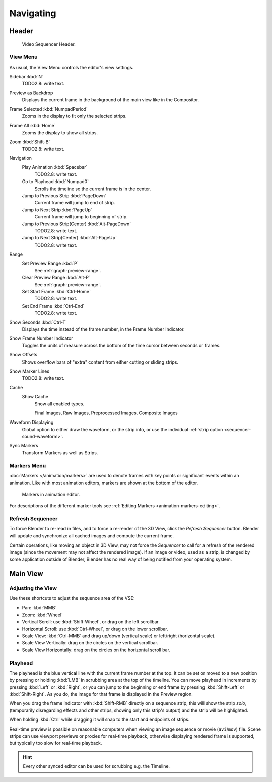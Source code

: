 
**********
Navigating
**********

Header
======

.. TODO2.8(sequencer): update image.

.. figure:: /images/editors_vse_sequencer_introduction_header.png

   Video Sequencer Header.


View Menu
---------

As usual, the View Menu controls the editor's view settings.

Sidebar :kbd:`N`
   TODO2.8: write text.
Preview as Backdrop
   Displays the current frame in the background of the main view like in the Compositor.
Frame Selected :kbd:`NumpadPeriod`
   Zooms in the display to fit only the selected strips.
Frame All :kbd:`Home`
   Zooms the display to show all strips.
Zoom :kbd:`Shift-B`
   TODO2.8: write text.
Navigation
   Play Animation :kbd:`Spacebar`
      TODO2.8: write text.
   Go to Playhead :kbd:`Numpad0`
      Scrolls the timeline so the current frame is in the center.
   Jump to Previous Strip :kbd:`PageDown`
      Current frame will jump to end of strip.
   Jump to Next Strip :kbd:`PageUp`
      Current frame will jump to beginning of strip.
   Jump to Previous Strip(Center) :kbd:`Alt-PageDown`
      TODO2.8: write text.
   Jump to Next Strip(Center) :kbd:`Alt-PageUp`
      TODO2.8: write text.
Range
   Set Preview Range :kbd:`P`
      See :ref:`graph-preview-range`.
   Clear Preview Range :kbd:`Alt-P`
      See :ref:`graph-preview-range`.
   Set Start Frame :kbd:`Ctrl-Home`
      TODO2.8: write text.
   Set End Frame :kbd:`Ctrl-End`
      TODO2.8: write text.
Show Seconds :kbd:`Ctrl-T`
   Displays the time instead of the frame number, in the Frame Number Indicator.
Show Frame Number Indicator
   Toggles the units of measure across the bottom of the time cursor between seconds or frames.
Show Offsets
   Shows overflow bars of "extra" content from either cutting or sliding strips.
Show Marker Lines
   TODO2.8: write text.
Cache
   Show Cache
      Show all enabled types.

      Final Images, Raw Images, Preprocessed Images, Composite Images

      .. TODO2.8(sequencer): link to cache manual
Waveform Displaying
   Global option to either draw the waveform, or the strip info,
   or use the individual :ref:`strip option <sequencer-sound-waveform>`.

.. TODO2.8(sequencer): document render entries?

Sync Markers
   Transform Markers as well as Strips.


Markers Menu
------------

:doc:`Markers </animation/markers>` are used to denote frames with key points or significant events
within an animation. Like with most animation editors, markers are shown at the bottom of the editor.

.. TODO2.8(sequencer):
.. figure:: /images/editors_graph-editor_introduction_markers.png

   Markers in animation editor.

For descriptions of the different marker tools see :ref:`Editing Markers <animation-markers-editing>`.


Refresh Sequencer
-----------------

To force Blender to re-read in files, and to force a re-render of the 3D View,
click the *Refresh Sequencer* button.
Blender will update and synchronize all cached images and compute the current frame.

Certain operations, like moving an object in 3D View, may not force the *Sequencer*
to call for a refresh of the rendered image (since the movement may not affect the rendered image).
If an image or video, used as a strip, is changed by some application outside of Blender,
Blender has no real way of being notified from your operating system.


Main View
=========

Adjusting the View
------------------

Use these shortcuts to adjust the sequence area of the VSE:

- Pan: :kbd:`MMB`
- Zoom: :kbd:`Wheel`
- Vertical Scroll: use :kbd:`Shift-Wheel`, or drag on the left scrollbar.
- Horizontal Scroll: use :kbd:`Ctrl-Wheel`, or drag on the lower scrollbar.
- Scale View: :kbd:`Ctrl-MMB` and drag up/down (vertical scale) or left/right (horizontal scale).
- Scale View Vertically: drag on the circles on the vertical scrollbar.
- Scale View Horizontally: drag on the circles on the horizontal scroll bar.


Playhead
--------

The playhead is the blue vertical line with the current frame number at the top.
It can be set or moved to a new position by pressing or holding :kbd:`LMB`
in scrubbing area at the top of the timeline.
You can move playhead in increments by pressing :kbd:`Left` or :kbd:`Right`,
or you can jump to the beginning or end frame by pressing
:kbd:`Shift-Left` or :kbd:`Shift-Right`. As you do, the image for that frame is displayed in the Preview region.

When you drag the frame indicator with :kbd:`Shift-RMB` directly on a sequence strip,
this will show the strip *solo*, (temporarily disregarding effects and other strips,
showing only this strip's output) and the strip will be highlighted.

When holding :kbd:`Ctrl` while dragging it will snap to the start and endpoints of strips.

Real-time preview is possible on reasonable computers
when viewing an image sequence or movie (``avi``/``mov``) file.
Scene strips can use viewport previews or proxies for real-time playback,
otherwise displaying rendered frame is supported, but typically too slow for real-time playback.

.. hint::

   Every other synced editor can be used for scrubbing e.g. the Timeline.
